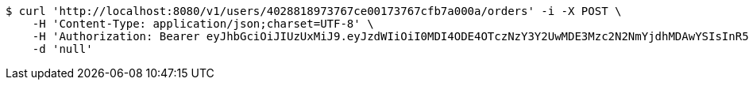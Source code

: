 [source,bash]
----
$ curl 'http://localhost:8080/v1/users/4028818973767ce00173767cfb7a000a/orders' -i -X POST \
    -H 'Content-Type: application/json;charset=UTF-8' \
    -H 'Authorization: Bearer eyJhbGciOiJIUzUxMiJ9.eyJzdWIiOiI0MDI4ODE4OTczNzY3Y2UwMDE3Mzc2N2NmYjdhMDAwYSIsInR5cGUiOiJBQ0NFU1MiLCJleHAiOjE1OTU0MjE2NjksImlhdCI6MTU5NTQyMDc2OSwiZW1haWwiOiJFbWFpbC10ZXN0QHRlc3QuY29tIn0.s3KOnteDHyk91J-giX0atfuaBCP-R1RuOV8-Og4OIr9Wm9p6KwCEgSodmH61ByZ5lwCvL3LhAxT4ItuUbIF59Q' \
    -d 'null'
----